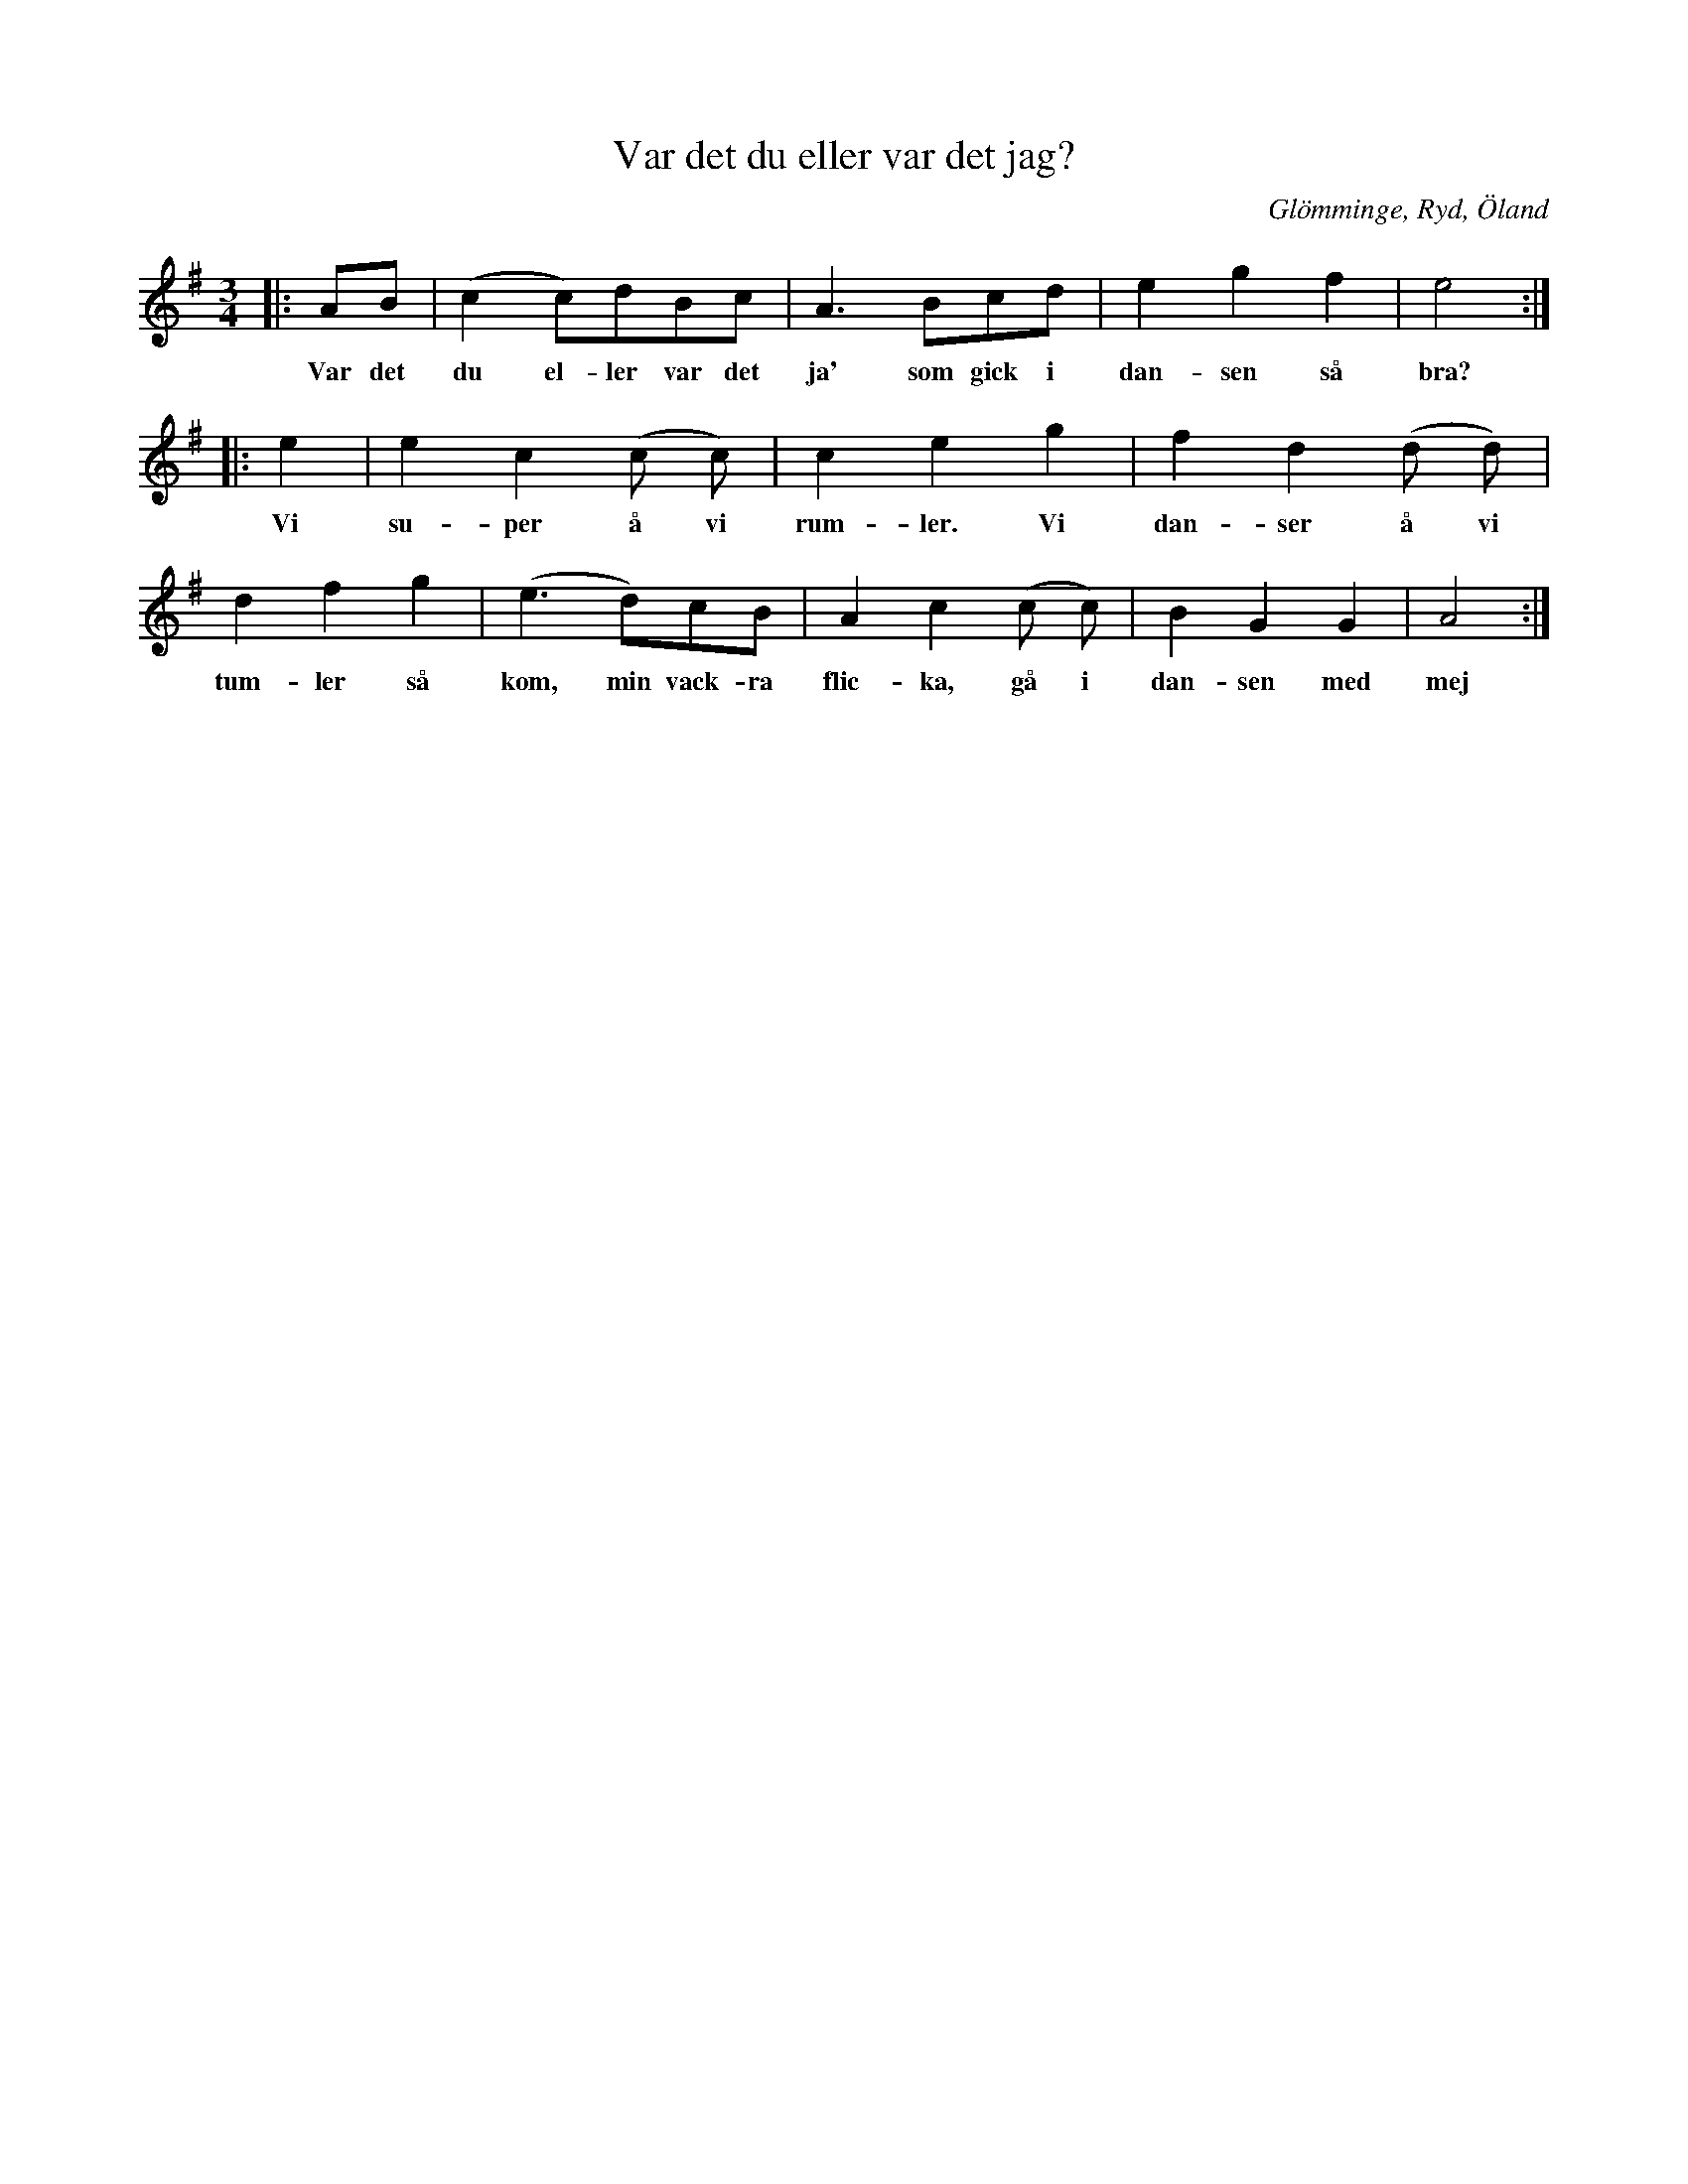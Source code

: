 %%abc-charset utf-8

X: 1
T: Var det du eller var det jag?
O: Glömminge, Ryd, Öland
S: Efter Anders Johan Eriksson
B: http://www.smus.se/earkiv/fmk/browselarge.php?lang=sw&katalogid=Sm+4&bildnr=00006
B: Jämför SMUS - katalog Upprop 19 bild 48 nr 83
Z: till abc 2008-06-03, Nils L
N: Jämför denna inspelning med gruppen [[Grupper/Tradpunkt]].
R: [[!Vals]] ([[!Visa]])
M: 3/4
K: Ador
L: 1/8
|:AB | (c2 c)dBc | A2>B2cd | e2 g2 f2 | e4 ::
w: Var det du el-ler var det ja' som gick i dan-sen så bra?
e2 | e2 c2 (c c) | c2 e2 g2 | f2 d2 (d d) |
w: Vi su-per å vi rum-ler. Vi dan-ser å vi
d2 f2 g2 | (e2>d2)cB | A2 c2 (c c) | B2 G2 G2 | A4 :|
w: tum-ler så kom, min vack-ra flic-ka, gå i dan-sen med mej


